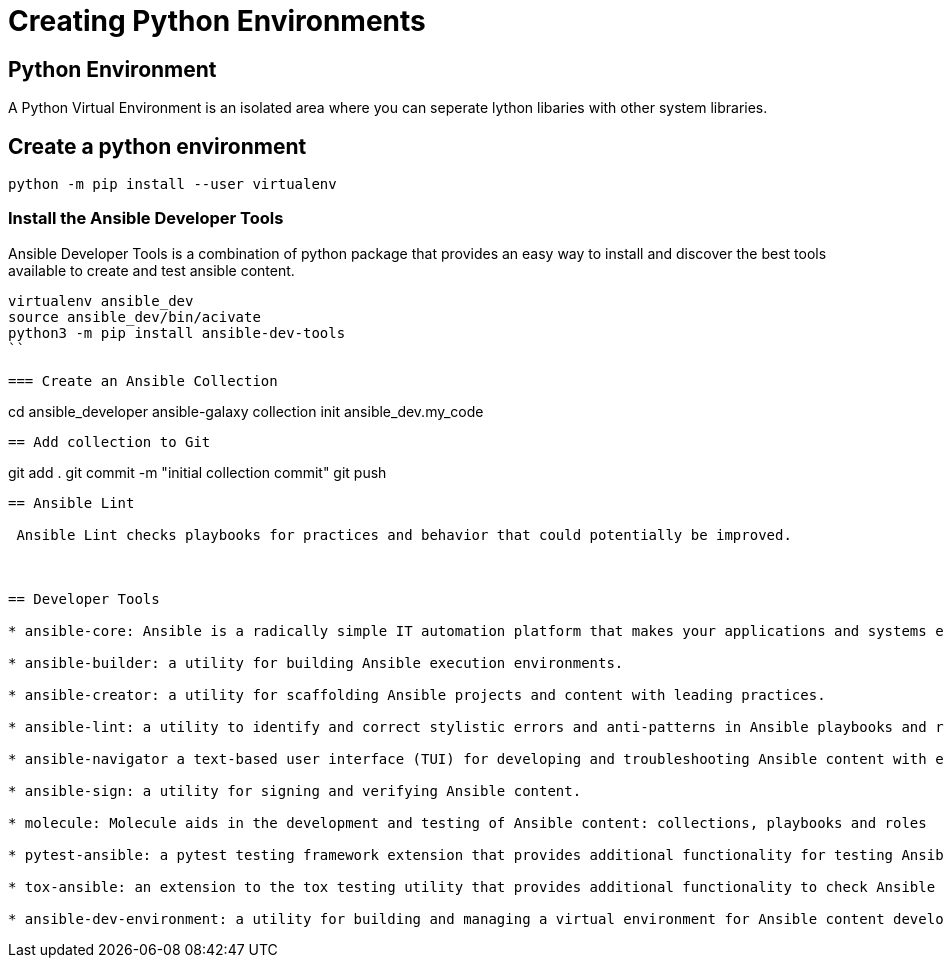= Creating Python Environments

== Python Environment

A Python Virtual Environment is an isolated area where you can seperate lython libaries with other system libraries.

== Create a python environment 

```
python -m pip install --user virtualenv

```

=== Install the Ansible Developer Tools

Ansible Developer Tools is a combination of python package that provides an easy way to install and discover the best tools available to create and test ansible content.

```
virtualenv ansible_dev
source ansible_dev/bin/acivate
python3 -m pip install ansible-dev-tools
``

=== Create an Ansible Collection

```
cd ansible_developer
ansible-galaxy collection init ansible_dev.my_code
```

== Add collection to Git

```
git add .
git commit -m "initial collection commit"
git push 
```

== Ansible Lint

 Ansible Lint checks playbooks for practices and behavior that could potentially be improved.

 

== Developer Tools

* ansible-core: Ansible is a radically simple IT automation platform that makes your applications and systems easier to deploy and maintain. Automate everything from code deployment to network configuration to cloud management, in a language that approaches plain English, using SSH, with no agents to install on remote systems.

* ansible-builder: a utility for building Ansible execution environments.

* ansible-creator: a utility for scaffolding Ansible projects and content with leading practices.

* ansible-lint: a utility to identify and correct stylistic errors and anti-patterns in Ansible playbooks and roles.

* ansible-navigator a text-based user interface (TUI) for developing and troubleshooting Ansible content with execution environments.

* ansible-sign: a utility for signing and verifying Ansible content.

* molecule: Molecule aids in the development and testing of Ansible content: collections, playbooks and roles

* pytest-ansible: a pytest testing framework extension that provides additional functionality for testing Ansible module and plugin Python code.

* tox-ansible: an extension to the tox testing utility that provides additional functionality to check Ansible module and plugin Python code under different Python interpreters and Ansible core versions.

* ansible-dev-environment: a utility for building and managing a virtual environment for Ansible content development.